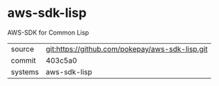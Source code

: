 * aws-sdk-lisp

AWS-SDK for Common Lisp

|---------+-------------------------------------------------|
| source  | git:https://github.com/pokepay/aws-sdk-lisp.git |
| commit  | 403c5a0                                         |
| systems | aws-sdk-lisp                                    |
|---------+-------------------------------------------------|
